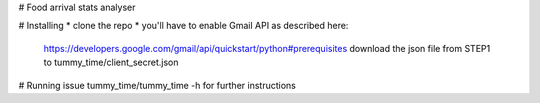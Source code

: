 # Food arrival stats analyser


# Installing
* clone the repo
* you'll have to enable Gmail API as described here:
    https://developers.google.com/gmail/api/quickstart/python#prerequisites
    download the json file from STEP1 to tummy_time/client_secret.json
    
# Running
issue tummy_time/tummy_time -h for further instructions